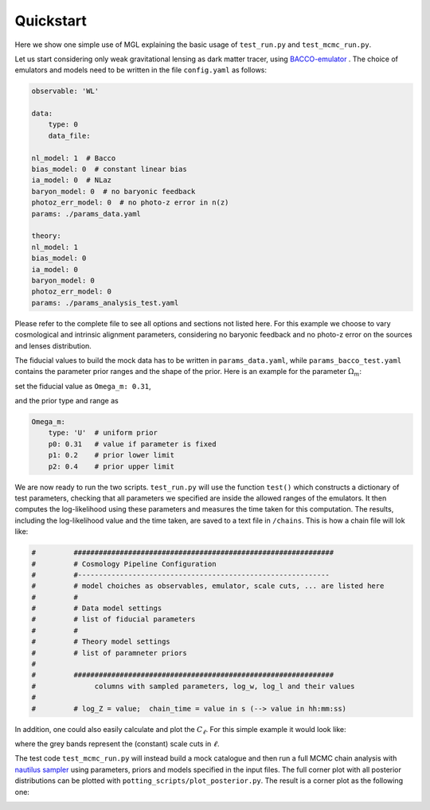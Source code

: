 Quickstart
==========

Here we show one simple use of MGL explaining the basic usage of ``test_run.py`` and ``test_mcmc_run.py``.

Let us start considering only weak gravitational lensing as dark matter tracer, using `BACCO-emulator <https://baccoemu.readthedocs.io/en/latest/>`_ .
The choice of emulators and models need to be written in the file ``config.yaml`` as follows:

.. code-block:: yaml

    observable: 'WL'

    data:
        type: 0
        data_file: 

    nl_model: 1  # Bacco
    bias_model: 0  # constant linear bias
    ia_model: 0  # NLaz
    baryon_model: 0  # no baryonic feedback
    photoz_err_model: 0  # no photo-z error in n(z)
    params: ./params_data.yaml

    theory:
    nl_model: 1
    bias_model: 0
    ia_model: 0
    baryon_model: 0
    photoz_err_model: 0
    params: ./params_analysis_test.yaml

Please refer to the complete file to see all options and sections not listed here. For this example we choose to vary cosmological 
and intrinsic alignment parameters, considering no baryonic feedback and no photo-z error on the sources and lenses distribution.

The fiducial values to build the mock data has to be written in ``params_data.yaml``, while ``params_bacco_test.yaml`` contains 
the parameter prior ranges and the shape of the prior. Here is an example for the parameter :math:`\Omega_m`:

set the fiducial value as ``Omega_m: 0.31``, 

and the prior type and range as 

.. code-block:: yaml
    
    Omega_m:
        type: 'U'  # uniform prior
        p0: 0.31   # value if parameter is fixed
        p1: 0.2    # prior lower limit
        p2: 0.4    # prior upper limit 
  

We are now ready to run the two scripts. ``test_run.py`` will use the function ``test()`` which constructs a dictionary of test parameters, 
checking that all parameters we specified are inside the allowed ranges of the emulators.
It then computes the log-likelihood using these parameters and measures the time taken for this computation. 
The results, including the log-likelihood value and the time taken, are saved to a text file in ``/chains``. This is how a chain file will lok like:

.. code-block:: python

    #         ##############################################################
    #         # Cosmology Pipeline Configuration
    #         #------------------------------------------------------------
    #         # model choiches as observables, emulator, scale cuts, ... are listed here
    #         # 
    #         # Data model settings
    #         # list of fiducial parameters
    #         # 
    #         # Theory model settings
    #         # list of paramneter priors
    #
    #         ##############################################################
    #              columns with sampled parameters, log_w, log_l and their values
    #
    #         # log_Z = value;  chain_time = value in s (--> value in hh:mm:ss)

In addition, one could also easily calculate and plot the :math:`C_\ell`. For this simple example it would look like:

.. image:: example_cl_wl_plot.png
   :width: 80%
   :align: center

where the grey bands represent the (constant) scale cuts in :math:`\ell`.

The test code ``test_mcmc_run.py`` will instead build a mock catalogue and then run a full MCMC chain analysis with 
`nautilus sampler <https://nautilus-sampler.readthedocs.io/en/latest/index.html>`_ using 
parameters, priors and models specified in the input files. The full corner plot with all posterior distributions 
can be plotted with ``potting_scripts/plot_posterior.py``. The result is a corner plot as the following one: 

.. image:: post_example_Bacco_cosmoIA_constlmax.png
   :width: 80%
   :align: center

